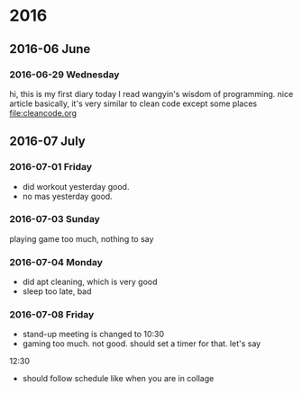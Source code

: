
* 2016
** 2016-06 June
*** 2016-06-29 Wednesday
hi, this is my first diary
 today I read wangyin's wisdom of programming. nice article 
basically, it's very similar to clean code except some places
[[file:cleancode.org]]
** 2016-07 July
*** 2016-07-01 Friday
- did workout yesterday good.
- no mas yesterday good.

*** 2016-07-03 Sunday
playing game too much, nothing to say

*** 2016-07-04 Monday
- did apt cleaning, which is very good 
- sleep too late, bad
*** 2016-07-08 Friday
- stand-up meeting is changed to 10:30 
- gaming too much. not good. should set a timer for that. let's say
12:30 
- should follow schedule like when you are in collage 

